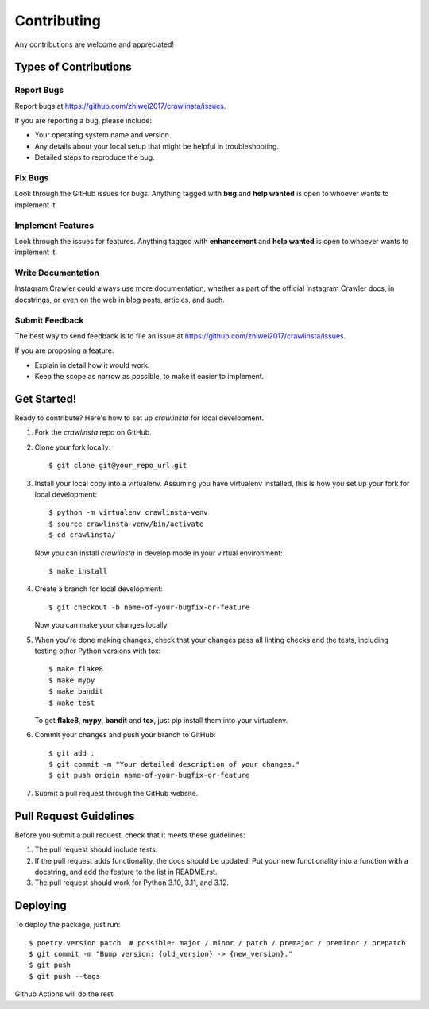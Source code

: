 Contributing
============

Any contributions are welcome and appreciated!

Types of Contributions
----------------------

Report Bugs
~~~~~~~~~~~

Report bugs at https://github.com/zhiwei2017/crawlinsta/issues.

If you are reporting a bug, please include:

* Your operating system name and version.
* Any details about your local setup that might be helpful in troubleshooting.
* Detailed steps to reproduce the bug.

Fix Bugs
~~~~~~~~

Look through the GitHub issues for bugs. Anything tagged with **bug** and **help wanted** is open to whoever wants to implement it.

Implement Features
~~~~~~~~~~~~~~~~~~

Look through the issues for features. Anything tagged with **enhancement**
and **help wanted** is open to whoever wants to implement it.

Write Documentation
~~~~~~~~~~~~~~~~~~~

Instagram Crawler could always use more documentation, whether as part of the
official Instagram Crawler docs, in docstrings, or even on the web in blog posts,
articles, and such.

Submit Feedback
~~~~~~~~~~~~~~~

The best way to send feedback is to file an issue at https://github.com/zhiwei2017/crawlinsta/issues.

If you are proposing a feature:

* Explain in detail how it would work.
* Keep the scope as narrow as possible, to make it easier to implement.

Get Started!
------------

Ready to contribute? Here's how to set up `crawlinsta` for local development.

1. Fork the `crawlinsta` repo on GitHub.
2. Clone your fork locally::

    $ git clone git@your_repo_url.git

3. Install your local copy into a virtualenv. Assuming you have virtualenv installed, this is how you set up your fork for local development::

    $ python -m virtualenv crawlinsta-venv
    $ source crawlinsta-venv/bin/activate
    $ cd crawlinsta/

   Now you can install `crawlinsta` in develop mode in your virtual environment::

    $ make install

4. Create a branch for local development::

    $ git checkout -b name-of-your-bugfix-or-feature

   Now you can make your changes locally.

5. When you're done making changes, check that your changes pass all linting checks and the
   tests, including testing other Python versions with tox::

    $ make flake8
    $ make mypy
    $ make bandit
    $ make test

   To get **flake8**, **mypy**, **bandit** and **tox**, just pip install them into your virtualenv.

6. Commit your changes and push your branch to GitHub::

    $ git add .
    $ git commit -m "Your detailed description of your changes."
    $ git push origin name-of-your-bugfix-or-feature

7. Submit a pull request through the GitHub website.

Pull Request Guidelines
-----------------------

Before you submit a pull request, check that it meets these guidelines:

1. The pull request should include tests.
2. If the pull request adds functionality, the docs should be updated. Put
   your new functionality into a function with a docstring, and add the
   feature to the list in README.rst.
3. The pull request should work for Python 3.10, 3.11, and 3.12.

Deploying
---------

To deploy the package, just run::

    $ poetry version patch  # possible: major / minor / patch / premajor / preminor / prepatch
    $ git commit -m "Bump version: {old_version} -> {new_version}."
    $ git push
    $ git push --tags

Github Actions will do the rest.

.. _bump2version: https://github.com/c4urself/bump2version